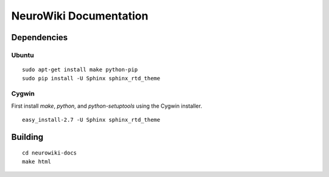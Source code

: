 NeuroWiki Documentation
================================================================================

Dependencies
--------------------------------------------------------------------------------

Ubuntu
~~~~~~~~~~~~~~~~~~~~~~~~~~~~~~~~~~~~~~~~~~~~~~~~~~~~~~~~~~~~~~~~~~~~~~~~~~~~~~~~
::

    sudo apt-get install make python-pip
    sudo pip install -U Sphinx sphinx_rtd_theme

Cygwin
~~~~~~~~~~~~~~~~~~~~~~~~~~~~~~~~~~~~~~~~~~~~~~~~~~~~~~~~~~~~~~~~~~~~~~~~~~~~~~~~

First install `make`, `python`, and `python-setuptools` using the Cygwin
installer. ::

    easy_install-2.7 -U Sphinx sphinx_rtd_theme

Building
--------------------------------------------------------------------------------
::

    cd neurowiki-docs
    make html
